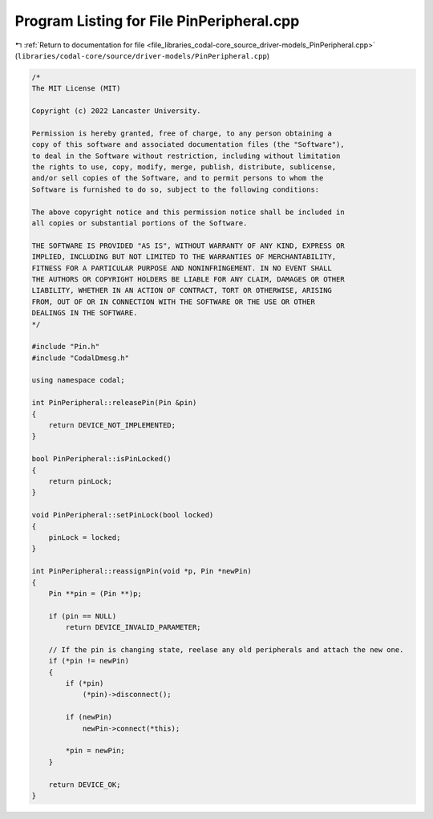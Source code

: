 
.. _program_listing_file_libraries_codal-core_source_driver-models_PinPeripheral.cpp:

Program Listing for File PinPeripheral.cpp
==========================================

|exhale_lsh| :ref:`Return to documentation for file <file_libraries_codal-core_source_driver-models_PinPeripheral.cpp>` (``libraries/codal-core/source/driver-models/PinPeripheral.cpp``)

.. |exhale_lsh| unicode:: U+021B0 .. UPWARDS ARROW WITH TIP LEFTWARDS

.. code-block:: cpp

   /*
   The MIT License (MIT)
   
   Copyright (c) 2022 Lancaster University.
   
   Permission is hereby granted, free of charge, to any person obtaining a
   copy of this software and associated documentation files (the "Software"),
   to deal in the Software without restriction, including without limitation
   the rights to use, copy, modify, merge, publish, distribute, sublicense,
   and/or sell copies of the Software, and to permit persons to whom the
   Software is furnished to do so, subject to the following conditions:
   
   The above copyright notice and this permission notice shall be included in
   all copies or substantial portions of the Software.
   
   THE SOFTWARE IS PROVIDED "AS IS", WITHOUT WARRANTY OF ANY KIND, EXPRESS OR
   IMPLIED, INCLUDING BUT NOT LIMITED TO THE WARRANTIES OF MERCHANTABILITY,
   FITNESS FOR A PARTICULAR PURPOSE AND NONINFRINGEMENT. IN NO EVENT SHALL
   THE AUTHORS OR COPYRIGHT HOLDERS BE LIABLE FOR ANY CLAIM, DAMAGES OR OTHER
   LIABILITY, WHETHER IN AN ACTION OF CONTRACT, TORT OR OTHERWISE, ARISING
   FROM, OUT OF OR IN CONNECTION WITH THE SOFTWARE OR THE USE OR OTHER
   DEALINGS IN THE SOFTWARE.
   */
   
   #include "Pin.h"
   #include "CodalDmesg.h"
   
   using namespace codal;
   
   int PinPeripheral::releasePin(Pin &pin)
   {
       return DEVICE_NOT_IMPLEMENTED;
   }
   
   bool PinPeripheral::isPinLocked()
   {
       return pinLock;
   }
   
   void PinPeripheral::setPinLock(bool locked)
   {
       pinLock = locked;
   }
   
   int PinPeripheral::reassignPin(void *p, Pin *newPin)
   {
       Pin **pin = (Pin **)p;
   
       if (pin == NULL)
           return DEVICE_INVALID_PARAMETER;
   
       // If the pin is changing state, reelase any old peripherals and attach the new one.
       if (*pin != newPin)
       {
           if (*pin)
               (*pin)->disconnect();
   
           if (newPin)
               newPin->connect(*this);
   
           *pin = newPin;
       }
   
       return DEVICE_OK;
   }
   
